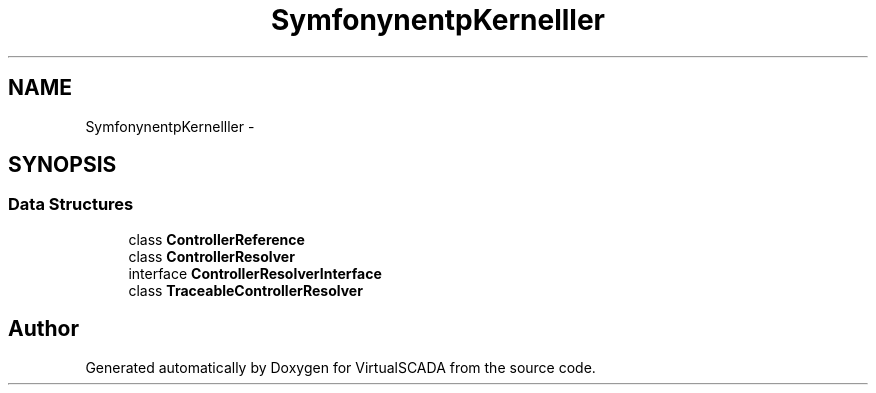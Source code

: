 .TH "Symfony\Component\HttpKernel\Controller" 3 "Tue Apr 14 2015" "Version 1.0" "VirtualSCADA" \" -*- nroff -*-
.ad l
.nh
.SH NAME
Symfony\Component\HttpKernel\Controller \- 
.SH SYNOPSIS
.br
.PP
.SS "Data Structures"

.in +1c
.ti -1c
.RI "class \fBControllerReference\fP"
.br
.ti -1c
.RI "class \fBControllerResolver\fP"
.br
.ti -1c
.RI "interface \fBControllerResolverInterface\fP"
.br
.ti -1c
.RI "class \fBTraceableControllerResolver\fP"
.br
.in -1c
.SH "Author"
.PP 
Generated automatically by Doxygen for VirtualSCADA from the source code\&.

